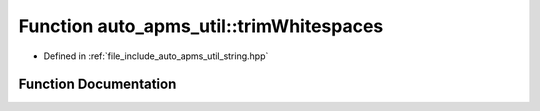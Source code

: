 .. _exhale_function_group__auto__apms__util_1ga297493100cc10a04f7568ec38b26b924:

Function auto_apms_util::trimWhitespaces
========================================

- Defined in :ref:`file_include_auto_apms_util_string.hpp`


Function Documentation
----------------------


.. doxygenfunction:: auto_apms_util::trimWhitespaces()
   :project: auto_apms_util Doxygen Project